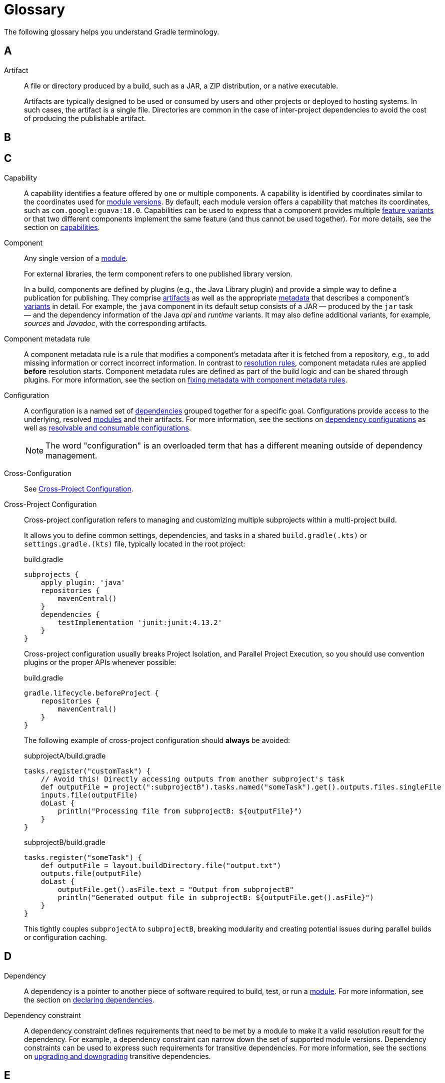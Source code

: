 = Glossary

[[dependency_management_terminology]]
The following glossary helps you understand Gradle terminology.

== A

[[sub:terminology_artifact]]
Artifact::
A file or directory produced by a build, such as a JAR, a ZIP distribution, or a native executable.
+
Artifacts are typically designed to be used or consumed by users and other projects or deployed to hosting systems.
In such cases, the artifact is a single file.
Directories are common in the case of inter-project dependencies to avoid the cost of producing the publishable artifact.

== B

== C

[[sub:terminology_capability]]
Capability::
A capability identifies a feature offered by one or multiple components.
A capability is identified by coordinates similar to the coordinates used for <<sub:terminology_module_version, module versions>>.
By default, each module version offers a capability that matches its coordinates, such as `com.google:guava:18.0`.
Capabilities can be used to express that a component provides multiple <<sub:terminology_feature_variant, feature variants>> or that two different components implement the same feature (and thus cannot be used together).
For more details, see the section on <<component_capabilities.adoc#sec:declaring-component-capabilities, capabilities>>.

[[sub:terminology_component]]
Component::
Any single version of a <<glossary.adoc#sub:terminology_module,module>>.
+
For external libraries, the term component refers to one published library version.
+
In a build, components are defined by plugins (e.g., the Java Library plugin) and provide a simple way to define a publication for publishing.
They comprise <<#sub:terminology_artifact,artifacts>> as well as the appropriate <<#sub:terminology_artifact,metadata>> that describes a component's <<#sub:terminology_variant,variants>> in detail.
For example, the `java` component in its default setup consists of a JAR — produced by the `jar` task — and the dependency information of the Java _api_ and _runtime_ variants.
It may also define additional variants, for example, _sources_ and _Javadoc_, with the corresponding artifacts.

Component metadata rule::
A component metadata rule is a rule that modifies a component's metadata after it is fetched from a repository, e.g., to add missing information or correct incorrect information.
In contrast to <<#sub:terminology_resolution_rule, resolution rules>>, component metadata rules are applied *before* resolution starts.
Component metadata rules are defined as part of the build logic and can be shared through plugins.
For more information, see the section on <<component_metadata_rules.adoc#component-metadata-rules,fixing metadata with component metadata rules>>.

[[sub:terminology_configuration]]
Configuration ::
A configuration is a named set of <<#sub:terminology_dependency, dependencies>> grouped together for a specific goal.
Configurations provide access to the underlying, resolved <<#sub:terminology_module, modules>> and their artifacts.
For more information, see the sections on <<dependency_configurations.adoc#sub:what-are-dependency-configurations,dependency configurations>> as well as <<declaring_configurations.adoc#sec:resolvable-consumable-configs,resolvable and consumable configurations>>.
+
NOTE: The word "configuration" is an overloaded term that has a different meaning outside of dependency management.

[[sub:cross_configuration]]
Cross-Configuration ::
See <<sub:cross_project_configuration,Cross-Project Configuration>>.

[[sub:cross_project_configuration]]
Cross-Project Configuration ::
Cross-project configuration refers to managing and customizing multiple subprojects within a multi-project build.
+
It allows you to define common settings, dependencies, and tasks in a shared `build.gradle(.kts)` or `settings.gradle.(kts)` file, typically located in the root project:
+
[source,groovy]
.build.gradle
----
subprojects {
    apply plugin: 'java'
    repositories {
        mavenCentral()
    }
    dependencies {
        testImplementation 'junit:junit:4.13.2'
    }
}
----
+
Cross-project configuration usually breaks Project Isolation, and Parallel Project Execution, so you should use convention plugins or the proper APIs whenever possible:
+
[source,groovy]
.build.gradle
----
gradle.lifecycle.beforeProject {
    repositories {
        mavenCentral()
    }
}
----
+
The following example of cross-project configuration should *always* be avoided:
+
[source,groovy]
.subprojectA/build.gradle
----
tasks.register("customTask") {
    // Avoid this! Directly accessing outputs from another subproject's task
    def outputFile = project(":subprojectB").tasks.named("someTask").get().outputs.files.singleFile
    inputs.file(outputFile)
    doLast {
        println("Processing file from subprojectB: ${outputFile}")
    }
}
----
+
[source,groovy]
.subprojectB/build.gradle
----
tasks.register("someTask") {
    def outputFile = layout.buildDirectory.file("output.txt")
    outputs.file(outputFile)
    doLast {
        outputFile.get().asFile.text = "Output from subprojectB"
        println("Generated output file in subprojectB: ${outputFile.get().asFile}")
    }
}
----
+
This tightly couples `subprojectA` to `subprojectB`, breaking modularity and creating potential issues during parallel builds or configuration caching.

== D

[[sub:terminology_dependency]]
Dependency::
A dependency is a pointer to another piece of software required to build, test, or run a <<#sub:terminology_module, module>>.
For more information, see the section on <<declaring_dependencies.adoc#one-declaring-dependencies,declaring dependencies>>.

[[sub:terminology_dependency_constraint]]
Dependency constraint::
A dependency constraint defines requirements that need to be met by a module to make it a valid resolution result for the dependency.
For example, a dependency constraint can narrow down the set of supported module versions.
Dependency constraints can be used to express such requirements for transitive dependencies.
For more information, see the sections on <<dependency_constraints.adoc#dependency-constraints,upgrading and downgrading>> transitive dependencies.

== E

== F

[[sub:terminology_feature_variant]]
Feature Variant::
A feature variant is a <<#sub:terminology_variant, variant>> representing a feature of a component that can be individually selected or not.
A feature variant is identified by one or more <<#sub:terminology_capability, capabilities>>.
For more information, see the sections on <<feature_variants.adoc#feature_variants, modeling feature variants, and optional dependencies>>.

== G

[[sub:gradle_build]]
Gradle Build::
A Gradle build can consist of one or more Gradle projects and is _typically_ configured using a `settings.gradle(.kts)` file at the root.
+
When invoked, the Gradle build executes a set of tasks based on the defined build logic, often using the Gradle Wrapper (`./gradlew`).

== H

== I

== J

== K

== L

== M

[[sub:terminology_module]]
Module::
A piece of software that evolves over time e.g., link:https://github.com/google/guava[Google Guava].
Every module has a name. Each module release is optimally represented by a <<#sub:terminology_module_version, module version>>.
For convenient consumption, modules can be hosted in a <<#sub:terminology_repository, repository>>.

[[sub:terminology_module_metadata]]
Module metadata::
Releases of a <<#sub:terminology_module,module>> provide metadata.
Metadata is the data that describes the module in more detail, e.g., information about the location of artifacts or required <<#sub:terminology_transitive_dependency, transitive dependencies>>.
Gradle offers its own metadata format called link:https://github.com/gradle/gradle/blob/master/platforms/documentation/docs/src/docs/design/gradle-module-metadata-latest-specification.md[Gradle Module Metadata] (`.module` file) but also supports Maven (`.pom`) and Ivy (`ivy.xml`) metadata.
See the section on <<publishing_gradle_module_metadata.adoc#sec:understanding-gradle-module-md,understanding Gradle Module Metadata>> for more information on the supported metadata formats.

[[sub:terminology_module_version]]
Module version::
A module version represents a distinct set of changes of a released <<#sub:terminology_module, module>>.
For example, `18.0` represents the module version with the coordinates `com.google:guava:18.0`.
In practice, there are no limitations to the scheme of the module version.
Timestamps, numbers, and special suffixes like `-GA` are all allowed identifiers.
The most widely-used versioning strategy is link:https://semver.org/[semantic versioning].

== N

== O

== P

[[sub::terminology_platform]]
Platform::
A platform is a set of modules aimed to be used together. There are different categories of platforms corresponding to different use cases:
+
- module set: often a set of modules published together as a whole. Using one module of the set often means we want to use the same version for all modules of the set. For example, if using `groovy` 1.2, also use `groovy-json` 1.2.
- runtime environment: a set of libraries known to work well together, such as the Spring Platform, which recommends versions for both Spring and components that work well with Spring.
- deployment environment: Java runtime, application server, etc ...
+
In addition, Gradle defines <<dependency_version_alignment.adoc#sec:virtual_platform,virtual platforms>>.
+
NOTE: Maven's BOM (bill-of-material) is a popular platform that <<platforms.adoc#sec:bom-import, Gradle supports>>.

[[sub:terminology_publication]]
Publication::
A description of the files and metadata that should be published to a repository as a single entity for use by consumers.
+
A publication has a name and consists of one or more artifacts plus information about those artifacts (the <<#sub:terminology_module_metadata, metadata>>).

== Q

== R

[[sub:terminology_repository]]
Repository::
A repository hosts a set of <<#sub:terminology_module, modules>>, each of which may provide one or many releases (components) indicated by a <<#sub:terminology_module_version, module version>>.
The repository can be based on a binary repository product (e.g., Artifactory or Nexus) or a directory structure in the filesystem.
For more information, see <<declaring_repositories.adoc#three-declaring-repositories,Declaring Repositories>>.

[[sub:terminology_resolution_rule]]
Resolution rule::
A resolution rule influences the behavior of how a <<#sub:terminology_dependency,dependency>> is resolved directly.
Resolution rules are defined as part of the build logic.
For more information, see the section on <<resolution_rules.adoc#using-resolution-rules, customizing resolution of a dependency directly>>.

== S

== T

[[sub:terminology_transitive_dependency]]
Transitive dependency::
A variant of a <<#sub:terminology_component, component>> can have dependencies on other modules to work properly, so-called transitive dependencies.
Releases of a module hosted on a <<#sub:terminology_repository, repository>> can provide <<#sub:terminology_module_metadata, metadata>> to declare those transitive dependencies.
By default, Gradle resolves transitive dependencies automatically.
The version selection for transitive dependencies can be influenced by declaring <<dependency_constraints.adoc#dependency-constraints,dependency constraints>>.

== U

== V

[[sub:terminology_variant]]
Variant (of a component)::
Each <<#sub:terminology_component, component>> consists of one or more variants.
A variant consists of a set of artifacts and defines a set of dependencies.
It is identified by a set of <<sub:terminology_attribute,attributes>> and <<sub:terminology_capability,capabilities>>.
+
Gradle's dependency resolution is variant-aware and selects one or more variants of each component after a component (i.e., one version of a module) has been selected.
It may also fail if the variant selection result is ambiguous, meaning that Gradle does not have enough information to select one of multiple mutual exclusive variants.
In that case, more information can be provided through <<#sub:terminology_attribute, variant attributes>>.
Examples of variants each Java components typically offers are _api_ and _runtime_ variants.
Other examples are JDK8 and JDK11 variants.
For more information, see the section on <<variant_model.adoc#sec:understanding-variant-selection, variant selection>>.

[[sub:terminology_attribute]]
Variant Attribute::
Attributes are used to identify and select <<#sub:terminology_variant, variants>>.
A variant has one or more attributes defined, for example `org.gradle.usage=java-api`, `org.gradle.jvm.version=11`.
When dependencies are resolved, a set of attributes are requested and Gradle finds the best fitting variant(s) for each component in the dependency graph.
Compatibility and disambiguation rules can be implemented for an attribute to express compatibility between values (e.g., Java 8 is compatible with Java 11, but Java 11 should be preferred if the requested version is 11 or higher).
Such rules are typically provided by plugins.
For more information, see the sections on <<variant_model.adoc#sec:understanding-variant-selection,variant selection>> and <<variant_attributes.adoc#variant-attributes,declaring attributes>>.

== W

== X

== Y

== Z
